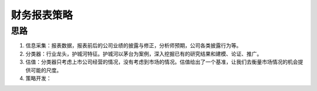.. _projects_abs_subsection_label:

财务报表策略
---------------

.. _projects_abs_framework_subsubsection_label:

思路
+++++++++++
#. 信息采集：报表数据，报表前后的公司业绩的披露与修正，分析师预期，公司各类披露行为等。
#. 分类器：行业龙头，护城河特征。护城河以茅台为案例，深入挖掘已有的研究结果和建模、论证、推广。
#. 估值：分类器只考虑上市公司经营的情况，没有考虑到市场的情况。估值给出了一个基准，让我们去衡量市场情况的机会提供可能的尺度。
#. 策略开发：
